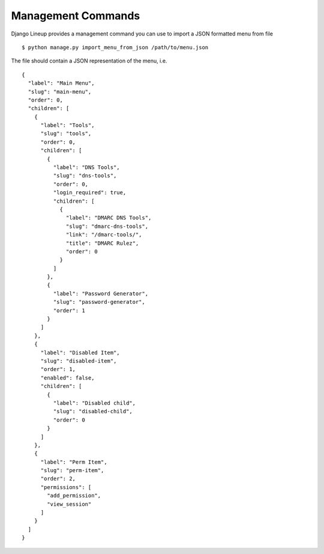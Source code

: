 =====
Management Commands
=====

Django Lineup provides a management command you can use to import a JSON formatted menu from file ::

    $ python manage.py import_menu_from_json /path/to/menu.json

The file should contain a JSON representation of the menu, i.e. ::

    {
      "label": "Main Menu",
      "slug": "main-menu",
      "order": 0,
      "children": [
        {
          "label": "Tools",
          "slug": "tools",
          "order": 0,
          "children": [
            {
              "label": "DNS Tools",
              "slug": "dns-tools",
              "order": 0,
              "login_required": true,
              "children": [
                {
                  "label": "DMARC DNS Tools",
                  "slug": "dmarc-dns-tools",
                  "link": "/dmarc-tools/",
                  "title": "DMARC Rulez",
                  "order": 0
                }
              ]
            },
            {
              "label": "Password Generator",
              "slug": "password-generator",
              "order": 1
            }
          ]
        },
        {
          "label": "Disabled Item",
          "slug": "disabled-item",
          "order": 1,
          "enabled": false,
          "children": [
            {
              "label": "Disabled child",
              "slug": "disabled-child",
              "order": 0
            }
          ]
        },
        {
          "label": "Perm Item",
          "slug": "perm-item",
          "order": 2,
          "permissions": [
            "add_permission",
            "view_session"
          ]
        }
      ]
    }
